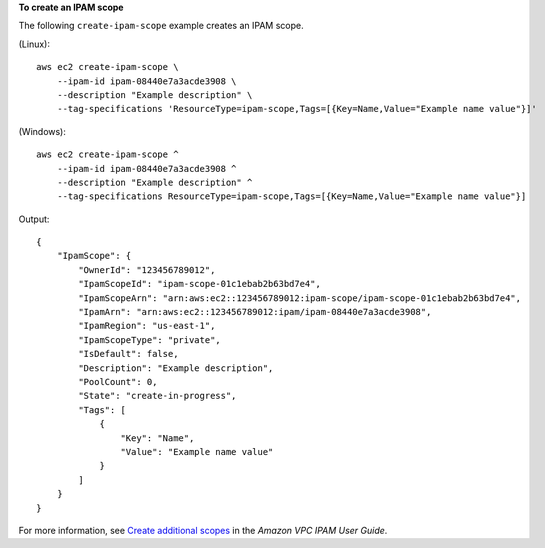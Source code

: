 **To create an IPAM scope**

The following ``create-ipam-scope`` example creates an IPAM scope.

(Linux)::

    aws ec2 create-ipam-scope \
        --ipam-id ipam-08440e7a3acde3908 \
        --description "Example description" \
        --tag-specifications 'ResourceType=ipam-scope,Tags=[{Key=Name,Value="Example name value"}]'

(Windows)::

    aws ec2 create-ipam-scope ^
        --ipam-id ipam-08440e7a3acde3908 ^
        --description "Example description" ^
        --tag-specifications ResourceType=ipam-scope,Tags=[{Key=Name,Value="Example name value"}]

Output::

    {
        "IpamScope": {
            "OwnerId": "123456789012",
            "IpamScopeId": "ipam-scope-01c1ebab2b63bd7e4",
            "IpamScopeArn": "arn:aws:ec2::123456789012:ipam-scope/ipam-scope-01c1ebab2b63bd7e4",
            "IpamArn": "arn:aws:ec2::123456789012:ipam/ipam-08440e7a3acde3908",
            "IpamRegion": "us-east-1",
            "IpamScopeType": "private",
            "IsDefault": false,
            "Description": "Example description",
            "PoolCount": 0,
            "State": "create-in-progress",
            "Tags": [
                {
                    "Key": "Name",
                    "Value": "Example name value"
                }
            ]
        }
    }

For more information, see `Create additional scopes <https://docs.aws.amazon.com/vpc/latest/ipam/add-scope-ipam.html>`__ in the *Amazon VPC IPAM User Guide*. 